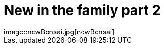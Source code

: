 = New in the family part 2
:published_at: 2015-11-18
:hp-tags: Bonsai
image::newBonsai.jpg[newBonsai]
